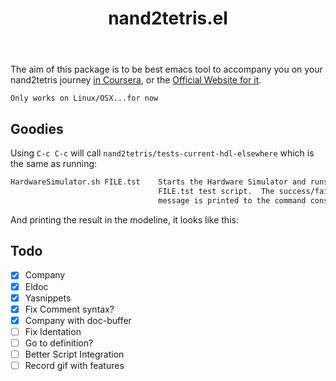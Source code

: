 #+TITLE: nand2tetris.el


The aim of this package is to be best emacs tool to accompany you on your
nand2tetris journey [[https://www.coursera.org/course/nand2tetris1][in Coursera]], or the [[http://www.nand2tetris.org][Official Website for it]].

 ~Only works on Linux/OSX...for now~ 

** Goodies

Using =C-c C-c= will call =nand2tetris/tests-current-hdl-elsewhere= which is the same as
running:

#+begin_src sh
    HardwareSimulator.sh FILE.tst    Starts the Hardware Simulator and runs the
                                     FILE.tst test script.  The success/failure
                                     message is printed to the command console.
#+end_src

And printing the result in the modeline, it looks like this:

[[file:img/test-current-hdl.png]]

 

** Todo
- [X] Company
- [X] Eldoc
- [X] Yasnippets
- [X] Fix Comment syntax?
- [X] Company with doc-buffer
- [ ] Fix Identation
- [ ] Go to definition?
- [ ] Better Script Integration
- [ ] Record gif with features

